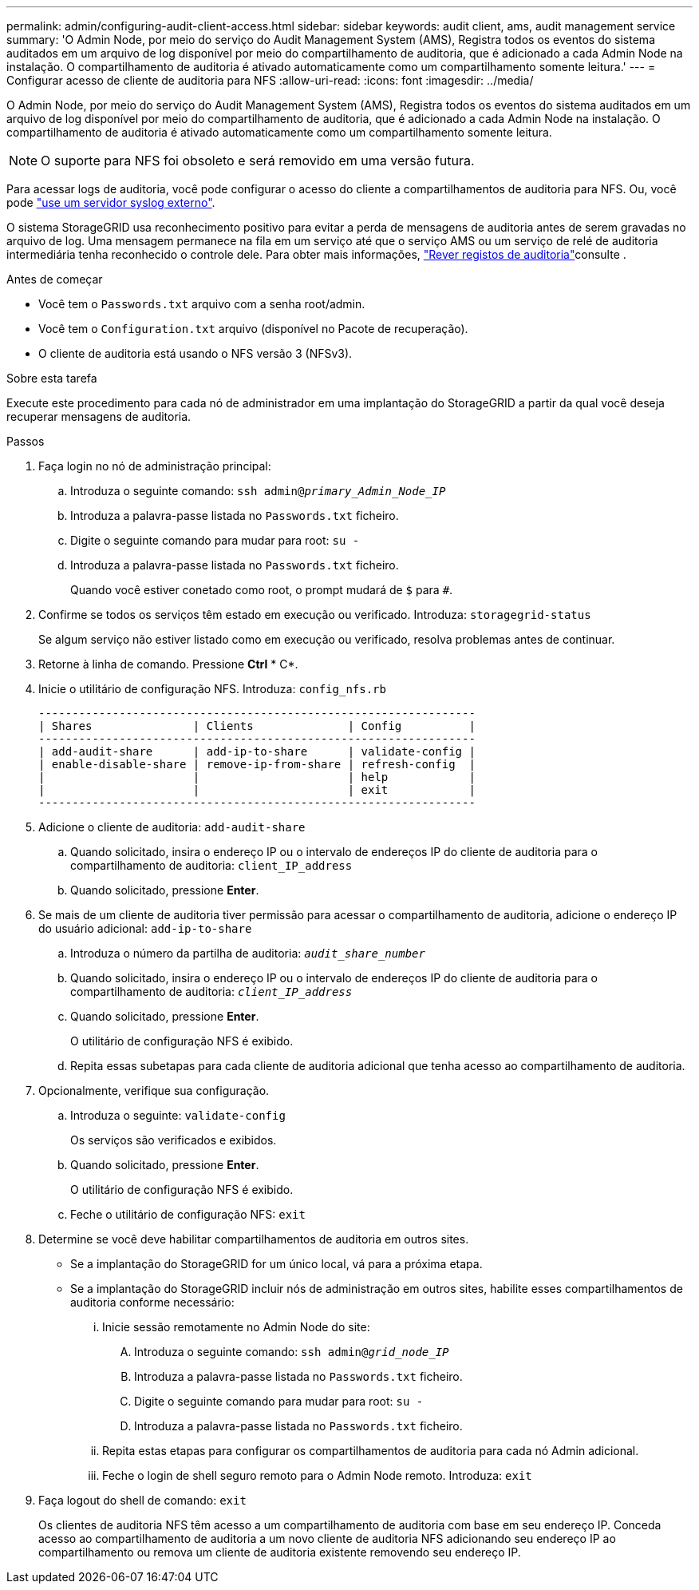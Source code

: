 ---
permalink: admin/configuring-audit-client-access.html 
sidebar: sidebar 
keywords: audit client, ams, audit management service 
summary: 'O Admin Node, por meio do serviço do Audit Management System (AMS), Registra todos os eventos do sistema auditados em um arquivo de log disponível por meio do compartilhamento de auditoria, que é adicionado a cada Admin Node na instalação. O compartilhamento de auditoria é ativado automaticamente como um compartilhamento somente leitura.' 
---
= Configurar acesso de cliente de auditoria para NFS
:allow-uri-read: 
:icons: font
:imagesdir: ../media/


[role="lead"]
O Admin Node, por meio do serviço do Audit Management System (AMS), Registra todos os eventos do sistema auditados em um arquivo de log disponível por meio do compartilhamento de auditoria, que é adicionado a cada Admin Node na instalação. O compartilhamento de auditoria é ativado automaticamente como um compartilhamento somente leitura.


NOTE: O suporte para NFS foi obsoleto e será removido em uma versão futura.

Para acessar logs de auditoria, você pode configurar o acesso do cliente a compartilhamentos de auditoria para NFS. Ou, você pode link:../monitor/considerations-for-external-syslog-server.html["use um servidor syslog externo"].

O sistema StorageGRID usa reconhecimento positivo para evitar a perda de mensagens de auditoria antes de serem gravadas no arquivo de log. Uma mensagem permanece na fila em um serviço até que o serviço AMS ou um serviço de relé de auditoria intermediária tenha reconhecido o controle dele. Para obter mais informações, link:../audit/index.html["Rever registos de auditoria"]consulte .

.Antes de começar
* Você tem o `Passwords.txt` arquivo com a senha root/admin.
* Você tem o `Configuration.txt` arquivo (disponível no Pacote de recuperação).
* O cliente de auditoria está usando o NFS versão 3 (NFSv3).


.Sobre esta tarefa
Execute este procedimento para cada nó de administrador em uma implantação do StorageGRID a partir da qual você deseja recuperar mensagens de auditoria.

.Passos
. Faça login no nó de administração principal:
+
.. Introduza o seguinte comando: `ssh admin@_primary_Admin_Node_IP_`
.. Introduza a palavra-passe listada no `Passwords.txt` ficheiro.
.. Digite o seguinte comando para mudar para root: `su -`
.. Introduza a palavra-passe listada no `Passwords.txt` ficheiro.
+
Quando você estiver conetado como root, o prompt mudará de `$` para `#`.



. Confirme se todos os serviços têm estado em execução ou verificado. Introduza: `storagegrid-status`
+
Se algum serviço não estiver listado como em execução ou verificado, resolva problemas antes de continuar.

. Retorne à linha de comando. Pressione *Ctrl* * C*.
. Inicie o utilitário de configuração NFS. Introduza: `config_nfs.rb`
+
[listing]
----

-----------------------------------------------------------------
| Shares               | Clients              | Config          |
-----------------------------------------------------------------
| add-audit-share      | add-ip-to-share      | validate-config |
| enable-disable-share | remove-ip-from-share | refresh-config  |
|                      |                      | help            |
|                      |                      | exit            |
-----------------------------------------------------------------
----
. Adicione o cliente de auditoria: `add-audit-share`
+
.. Quando solicitado, insira o endereço IP ou o intervalo de endereços IP do cliente de auditoria para o compartilhamento de auditoria: `client_IP_address`
.. Quando solicitado, pressione *Enter*.


. Se mais de um cliente de auditoria tiver permissão para acessar o compartilhamento de auditoria, adicione o endereço IP do usuário adicional: `add-ip-to-share`
+
.. Introduza o número da partilha de auditoria: `_audit_share_number_`
.. Quando solicitado, insira o endereço IP ou o intervalo de endereços IP do cliente de auditoria para o compartilhamento de auditoria: `_client_IP_address_`
.. Quando solicitado, pressione *Enter*.
+
O utilitário de configuração NFS é exibido.

.. Repita essas subetapas para cada cliente de auditoria adicional que tenha acesso ao compartilhamento de auditoria.


. Opcionalmente, verifique sua configuração.
+
.. Introduza o seguinte: `validate-config`
+
Os serviços são verificados e exibidos.

.. Quando solicitado, pressione *Enter*.
+
O utilitário de configuração NFS é exibido.

.. Feche o utilitário de configuração NFS: `exit`


. Determine se você deve habilitar compartilhamentos de auditoria em outros sites.
+
** Se a implantação do StorageGRID for um único local, vá para a próxima etapa.
** Se a implantação do StorageGRID incluir nós de administração em outros sites, habilite esses compartilhamentos de auditoria conforme necessário:
+
... Inicie sessão remotamente no Admin Node do site:
+
.... Introduza o seguinte comando: `ssh admin@_grid_node_IP_`
.... Introduza a palavra-passe listada no `Passwords.txt` ficheiro.
.... Digite o seguinte comando para mudar para root: `su -`
.... Introduza a palavra-passe listada no `Passwords.txt` ficheiro.


... Repita estas etapas para configurar os compartilhamentos de auditoria para cada nó Admin adicional.
... Feche o login de shell seguro remoto para o Admin Node remoto. Introduza: `exit`




. Faça logout do shell de comando: `exit`
+
Os clientes de auditoria NFS têm acesso a um compartilhamento de auditoria com base em seu endereço IP. Conceda acesso ao compartilhamento de auditoria a um novo cliente de auditoria NFS adicionando seu endereço IP ao compartilhamento ou remova um cliente de auditoria existente removendo seu endereço IP.


